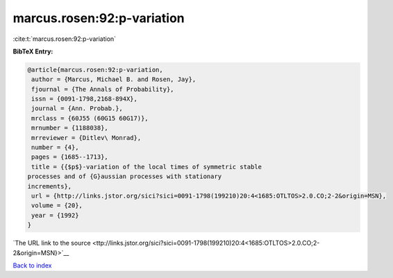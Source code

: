 marcus.rosen:92:p-variation
===========================

:cite:t:`marcus.rosen:92:p-variation`

**BibTeX Entry:**

.. code-block:: bibtex

   @article{marcus.rosen:92:p-variation,
    author = {Marcus, Michael B. and Rosen, Jay},
    fjournal = {The Annals of Probability},
    issn = {0091-1798,2168-894X},
    journal = {Ann. Probab.},
    mrclass = {60J55 (60G15 60G17)},
    mrnumber = {1188038},
    mrreviewer = {Ditlev\ Monrad},
    number = {4},
    pages = {1685--1713},
    title = {{$p$}-variation of the local times of symmetric stable
   processes and of {G}aussian processes with stationary
   increments},
    url = {http://links.jstor.org/sici?sici=0091-1798(199210)20:4<1685:OTLTOS>2.0.CO;2-2&origin=MSN},
    volume = {20},
    year = {1992}
   }

`The URL link to the source <ttp://links.jstor.org/sici?sici=0091-1798(199210)20:4<1685:OTLTOS>2.0.CO;2-2&origin=MSN}>`__


`Back to index <../By-Cite-Keys.html>`__

